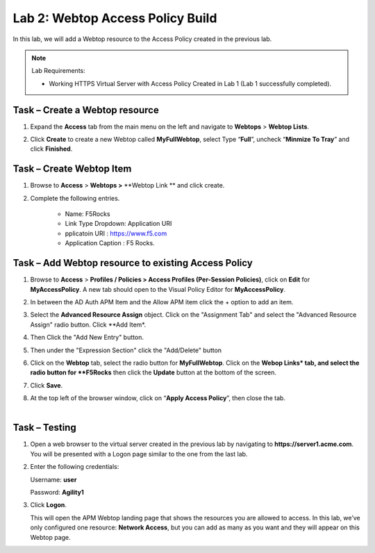 Lab 2: Webtop Access Policy Build
============================================

In this lab, we will add a Webtop resource to the Access Policy
created in the previous lab.


.. NOTE::
  Lab Requirements:

  - Working HTTPS Virtual Server with Access Policy Created in Lab 1 (Lab 1 successfully completed).


Task – Create a Webtop resource
~~~~~~~~~~~~~~~~~~~~~~~~~~~~~~~

#. Expand the **Access** tab from the main menu on the left and navigate
   to **Webtops** > **Webtop Lists**.

#. Click **Create** to create a new Webtop called **MyFullWebtop**,
   select Type “\ **Full**\ ”, uncheck “\ **Minmize To Tray**\ ” and
   click **Finished**.

   |image38|



Task – Create Webtop Item
~~~~~~~~~~~~~~~~~~~~~~~~~~~~~~~~~~~~~~~~~~~~~~~~~~~~~
#. Browse to **Access** > **Webtops >** **Webtop Link ** and click create.


#. Complete the following entries.

      - Name: F5Rocks
      - Link Type Dropdown: Application URI
      - pplicatoin URI : https://www.f5.com
      - Application Caption : F5 Rocks.

   |image39|

   |image45|



Task – Add Webtop resource to existing Access Policy
~~~~~~~~~~~~~~~~~~~~~~~~~~~~~~~~~~~~~~~~~~~~~~~~~~~~

#. Browse to **Access** > **Profiles / Policies > Access Profiles
   (Per-Session Policies)**, click on **Edit** for **MyAccessPolicy**. A
   new tab should open to the Visual Policy Editor for **MyAccessPolicy**.

   |image40|

#. In between the AD Auth APM Item and the Allow APM item click the + option to add an item.
   
   |image46|

#. Select the **Advanced Resource Assign** object. Click on the "Assignment Tab" and select the "Advanced Resource Assign"
   radio button. Click **Add Item*.

   |image47|

#. Then Click the "Add New Entry" button. 

   |image48|


#. Then under the "Expression Section" click the "Add/Delete" button

#. | Click on the **Webtop** tab, select the radio button for
     **MyFullWebtop**. Click on the **Webop Links* tab, and select the radio button for **F5Rocks**
     then click the **Update** button at the bottom of
     the screen.

   |image49|

#. Click **Save**.

#. | At the top left of the browser window, click on “\ **Apply Access
     Policy**\ ”, then close the tab.
   |

   |image42|




Task – Testing
~~~~~~~~~~~~~~

#. Open a web browser to the virtual server created in the previous lab
   by navigating to **https://server1.acme.com**. You will be presented
   with a Logon page similar to the one from the last lab.

#. Enter the following credentials:

   Username: **user**

   Password: **Agility1**

#. Click **Logon**.

   This will open the APM Webtop landing page that shows the resources you
   are allowed to access. In this lab, we’ve only configured one resource:
   **Network Access**, but you can add as many as you want and they will
   appear on this Webtop page.

   |image43|



.. |image38| image:: media/image39.png
   :width: 3.59097in
   :height: 2.50000in
.. |image39| image:: media/image40.png
   :width: 19.83in
   :height: 3.58in
.. |image40| image:: media/image41.png
   :width: 7.18in
   :height: 3.21in
.. |image41| image:: media/image42.png
   :width: 3.89583in
   :height: 0.98194in
.. |image42| image:: media/image43.png
   :width: 1.90000in
   :height: 0.40000in
.. |image43| image:: media/image44.png
   :width: 7.31in
   :height: 6.32in
.. |image45| image:: media/image45.png
   :width: 9.39in
   :height: 6.17in
.. |image46| image:: media/image46.png
   :width: 6.71in
   :height: 2.54in
.. |image47| image:: media/image47.png
   :width: 11.4in
   :height: 3.82in
.. |image48| image:: media/image48.png
   :width: 11.4in
   :height: 3.82in
.. |image49| image:: media/image49.png
   :width: 14.42in
   :height: 9.86in

